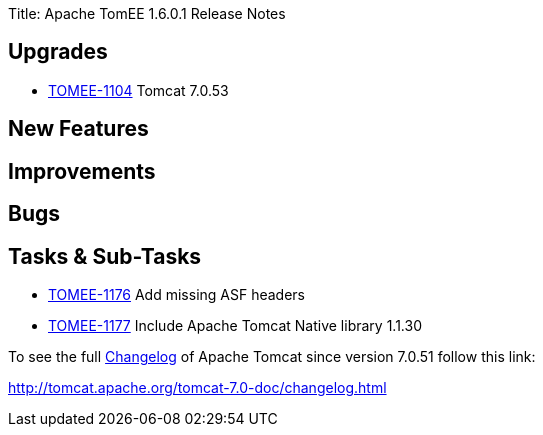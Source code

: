 Title: Apache TomEE 1.6.0.1 Release Notes

== Upgrades

* https://issues.apache.org/jira/browse/TOMEE-1104[TOMEE-1104] Tomcat 7.0.53

== New Features


== Improvements


== Bugs


== Tasks & Sub-Tasks

* https://issues.apache.org/jira/browse/TOMEE-1176[TOMEE-1176] Add missing ASF headers
* https://issues.apache.org/jira/browse/TOMEE-1177[TOMEE-1177] Include Apache Tomcat Native library 1.1.30

To see the full http://tomcat.apache.org/tomcat-7.0-doc/changelog.html[Changelog] of Apache Tomcat since version 7.0.51 follow this link:

http://tomcat.apache.org/tomcat-7.0-doc/changelog.html
